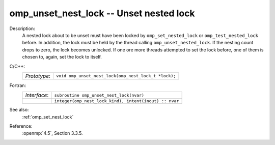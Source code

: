 ..
  Copyright 1988-2022 Free Software Foundation, Inc.
  This is part of the GCC manual.
  For copying conditions, see the copyright.rst file.

.. _omp_unset_nest_lock:

omp_unset_nest_lock -- Unset nested lock
****************************************

Description:
  A nested lock about to be unset must have been locked by ``omp_set_nested_lock``
  or ``omp_test_nested_lock`` before.  In addition, the lock must be held by the
  thread calling ``omp_unset_nested_lock``.  If the nesting count drops to zero, the
  lock becomes unlocked.  If one ore more threads attempted to set the lock before,
  one of them is chosen to, again, set the lock to itself.

C/C++:
  .. list-table::

     * - *Prototype*:
       - ``void omp_unset_nest_lock(omp_nest_lock_t *lock);``

Fortran:
  .. list-table::

     * - *Interface*:
       - ``subroutine omp_unset_nest_lock(nvar)``
     * -
       - ``integer(omp_nest_lock_kind), intent(inout) :: nvar``

See also:
  :ref:`omp_set_nest_lock`

Reference:
  :openmp:`4.5`, Section 3.3.5.